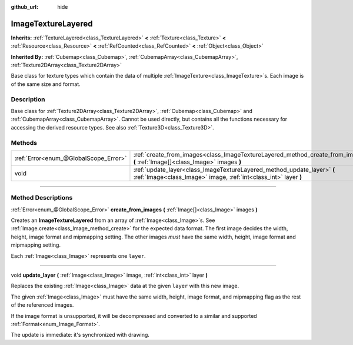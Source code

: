 :github_url: hide

.. DO NOT EDIT THIS FILE!!!
.. Generated automatically from Godot engine sources.
.. Generator: https://github.com/godotengine/godot/tree/master/doc/tools/make_rst.py.
.. XML source: https://github.com/godotengine/godot/tree/master/doc/classes/ImageTextureLayered.xml.

.. _class_ImageTextureLayered:

ImageTextureLayered
===================

**Inherits:** :ref:`TextureLayered<class_TextureLayered>` **<** :ref:`Texture<class_Texture>` **<** :ref:`Resource<class_Resource>` **<** :ref:`RefCounted<class_RefCounted>` **<** :ref:`Object<class_Object>`

**Inherited By:** :ref:`Cubemap<class_Cubemap>`, :ref:`CubemapArray<class_CubemapArray>`, :ref:`Texture2DArray<class_Texture2DArray>`

Base class for texture types which contain the data of multiple :ref:`ImageTexture<class_ImageTexture>`\ s. Each image is of the same size and format.

.. rst-class:: classref-introduction-group

Description
-----------

Base class for :ref:`Texture2DArray<class_Texture2DArray>`, :ref:`Cubemap<class_Cubemap>` and :ref:`CubemapArray<class_CubemapArray>`. Cannot be used directly, but contains all the functions necessary for accessing the derived resource types. See also :ref:`Texture3D<class_Texture3D>`.

.. rst-class:: classref-reftable-group

Methods
-------

.. table::
   :widths: auto

   +---------------------------------------+---------------------------------------------------------------------------------------------------------------------------------------------+
   | :ref:`Error<enum_@GlobalScope_Error>` | :ref:`create_from_images<class_ImageTextureLayered_method_create_from_images>` **(** :ref:`Image[]<class_Image>` images **)**               |
   +---------------------------------------+---------------------------------------------------------------------------------------------------------------------------------------------+
   | void                                  | :ref:`update_layer<class_ImageTextureLayered_method_update_layer>` **(** :ref:`Image<class_Image>` image, :ref:`int<class_int>` layer **)** |
   +---------------------------------------+---------------------------------------------------------------------------------------------------------------------------------------------+

.. rst-class:: classref-section-separator

----

.. rst-class:: classref-descriptions-group

Method Descriptions
-------------------

.. _class_ImageTextureLayered_method_create_from_images:

.. rst-class:: classref-method

:ref:`Error<enum_@GlobalScope_Error>` **create_from_images** **(** :ref:`Image[]<class_Image>` images **)**

Creates an **ImageTextureLayered** from an array of :ref:`Image<class_Image>`\ s. See :ref:`Image.create<class_Image_method_create>` for the expected data format. The first image decides the width, height, image format and mipmapping setting. The other images *must* have the same width, height, image format and mipmapping setting.

Each :ref:`Image<class_Image>` represents one ``layer``.

.. rst-class:: classref-item-separator

----

.. _class_ImageTextureLayered_method_update_layer:

.. rst-class:: classref-method

void **update_layer** **(** :ref:`Image<class_Image>` image, :ref:`int<class_int>` layer **)**

Replaces the existing :ref:`Image<class_Image>` data at the given ``layer`` with this new image.

The given :ref:`Image<class_Image>` must have the same width, height, image format, and mipmapping flag as the rest of the referenced images.

If the image format is unsupported, it will be decompressed and converted to a similar and supported :ref:`Format<enum_Image_Format>`.

The update is immediate: it's synchronized with drawing.

.. |virtual| replace:: :abbr:`virtual (This method should typically be overridden by the user to have any effect.)`
.. |const| replace:: :abbr:`const (This method has no side effects. It doesn't modify any of the instance's member variables.)`
.. |vararg| replace:: :abbr:`vararg (This method accepts any number of arguments after the ones described here.)`
.. |constructor| replace:: :abbr:`constructor (This method is used to construct a type.)`
.. |static| replace:: :abbr:`static (This method doesn't need an instance to be called, so it can be called directly using the class name.)`
.. |operator| replace:: :abbr:`operator (This method describes a valid operator to use with this type as left-hand operand.)`
.. |bitfield| replace:: :abbr:`BitField (This value is an integer composed as a bitmask of the following flags.)`
